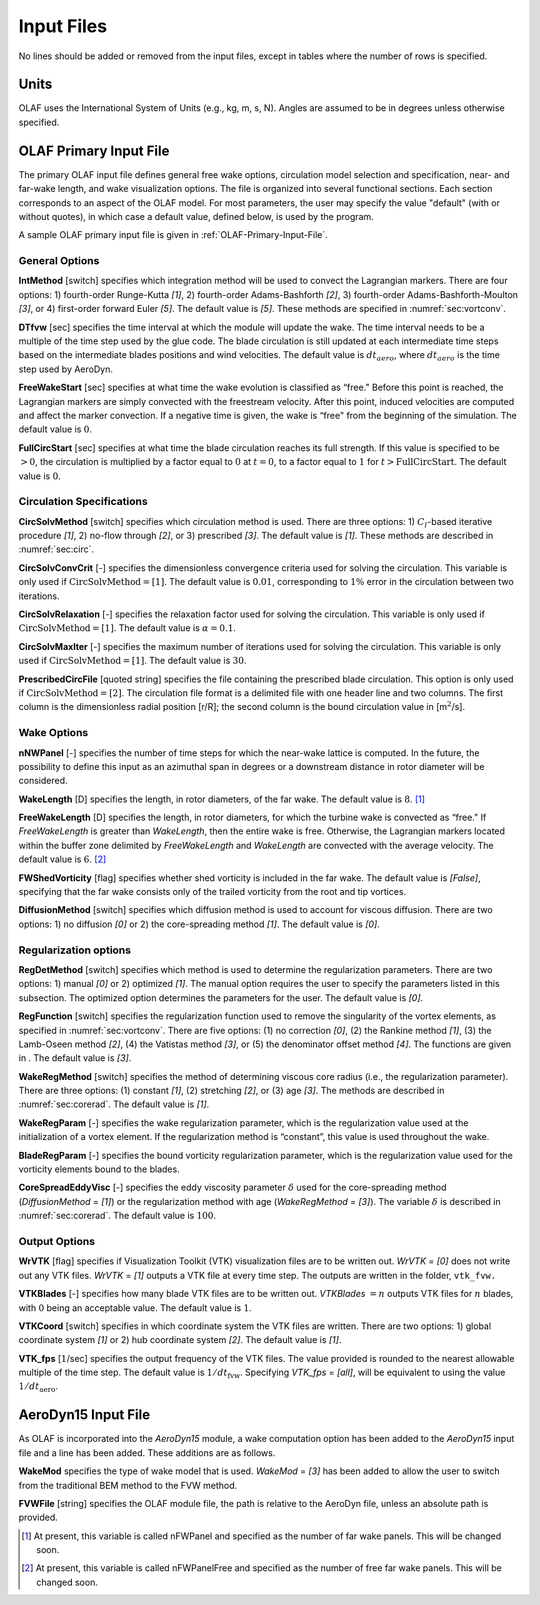 .. _Input-files:

Input Files
===========

No lines should be added or removed from the input files, except in tables where
the number of rows is specified.

Units
-----

OLAF uses the International System of Units (e.g., kg, m, s, N). Angles are
assumed to be in degrees unless otherwise specified.

OLAF Primary Input File
-----------------------

The primary OLAF input file defines general free wake options, circulation model
selection and specification, near- and far-wake length, and wake visualization
options. The file is organized into several functional sections. Each section
corresponds to an aspect of the OLAF model. For most parameters, the user may
specify the value "default" (with or without quotes), in which case a default
value, defined below, is used by the program.

A sample OLAF primary input file is given in :ref:`OLAF-Primary-Input-File`.

General Options
~~~~~~~~~~~~~~~

**IntMethod** [switch] specifies which integration method will be used to
convect the Lagrangian markers. There are four options: 1) fourth-order
Runge-Kutta *[1]*, 2) fourth-order Adams-Bashforth *[2]*, 3) fourth-order
Adams-Bashforth-Moulton *[3]*, or 4) first-order forward Euler *[5]*. The
default value is *[5]*. These methods are specified in :numref:`sec:vortconv`.

**DTfvw** [sec] specifies the time interval at which the module will update the
wake. The time interval needs to be a multiple of the time step used by the glue
code. The blade circulation is still updated at each intermediate time steps
based on the intermediate blades positions and wind velocities. The default
value is :math:`dt_{aero}`, where :math:`dt_{aero}` is the time step used by
AeroDyn.

**FreeWakeStart** [sec] specifies at what time the wake evolution is classified
as “free." Before this point is reached, the Lagrangian markers are simply
convected with the freestream velocity. After this point, induced velocities are
computed and affect the marker convection. If a negative time is given, the wake
is “free" from the beginning of the simulation.  The default value is :math:`0`.

**FullCircStart** [sec] specifies at what time the blade circulation reaches its
full strength. If this value is specified to be :math:`>0`, the circulation is
multiplied by a factor equal to :math:`0` at :math:`t=0`, to a factor equal to
:math:`1` for :math:`t>\textit{FullCircStart}`. The default value is :math:`0`.

Circulation Specifications
~~~~~~~~~~~~~~~~~~~~~~~~~~

**CircSolvMethod** [switch] specifies which circulation method is used. There
are three options: 1) :math:`C_l`-based iterative procedure *[1]*, 2) no-flow
through *[2]*, or 3) prescribed *[3]*. The default value is *[1]*. These methods
are described in :numref:`sec:circ`.

**CircSolvConvCrit** [-] specifies the dimensionless convergence criteria used
for solving the circulation. This variable is only used if
:math:`\textit{CircSolvMethod} = \textit{[1]}`. The default value is
:math:`0.01`, corresponding to :math:`1\%` error in the circulation between two
iterations.

**CircSolvRelaxation** [-] specifies the relaxation factor used for solving the
circulation.  This variable is only used if :math:`\textit{CircSolvMethod} =
\textit{[1]}`. The default value is :math:`\alpha=0.1`.

**CircSolvMaxIter** [-] specifies the maximum number of iterations used for
solving the circulation. This variable is only used if
:math:`\textit{CircSolvMethod} = \textit{[1]}`. The default value is :math:`30`.

**PrescribedCircFile** [quoted string] specifies the file containing the
prescribed blade circulation. This option is only used if
:math:`\textit{CircSolvMethod} = \textit{[2]}`.  The circulation file format is
a delimited file with one header line and two columns. The first column is the
dimensionless radial position [r/R]; the second column is the bound circulation
value in [m\ :math:`^2`/s].

Wake Options
~~~~~~~~~~~~

**nNWPanel** [-] specifies the number of time steps for which the near-wake
lattice is computed. In the future, the possibility to define this input as an
azimuthal span in degrees or a downstream distance in rotor diameter will be
considered.

**WakeLength** [D] specifies the length, in rotor diameters, of the far wake.
The default value is :math:`8`. [1]_

**FreeWakeLength** [D] specifies the length, in rotor diameters, for which the
turbine wake is convected as “free." If *FreeWakeLength* is greater than
*WakeLength*, then the entire wake is free. Otherwise, the Lagrangian markers
located within the buffer zone delimited by *FreeWakeLength* and *WakeLength*
are convected with the average velocity. The default value is :math:`6`. [2]_

**FWShedVorticity** [flag] specifies whether shed vorticity is included in the
far wake. The default value is *[False]*, specifying that the far wake consists
only of the trailed vorticity from the root and tip vortices.

**DiffusionMethod** [switch] specifies which diffusion method is used to account
for viscous diffusion. There are two options: 1) no diffusion *[0]* or 2) the
core-spreading method *[1]*. The default value is *[0]*.

Regularization options
~~~~~~~~~~~~~~~~~~~~~~

**RegDetMethod** [switch] specifies which method is used to determine the
regularization parameters. There are two options: 1) manual *[0]* or 2)
optimized *[1]*. The manual option requires the user to specify the parameters
listed in this subsection. The optimized option determines the parameters for
the user.  The default value is *[0]*.

**RegFunction** [switch] specifies the regularization function used to remove
the singularity of the vortex elements, as specified in
:numref:`sec:vortconv`. There are five options: (1) no correction *[0]*,
(2) the Rankine method *[1]*, (3) the Lamb-Oseen method *[2]*, (4) the Vatistas
method *[3]*, or (5) the denominator offset method *[4]*. The functions are
given in . The default value is *[3]*.

**WakeRegMethod** [switch] specifies the method of determining viscous core radius (i.e., the
regularization parameter). There are three options: (1) constant *[1]*, (2)
stretching *[2]*, or (3) age *[3]*. The methods are described in
:numref:`sec:corerad`. The default
value is *[1]*.

**WakeRegParam** [-] specifies the wake regularization parameter, which is the
regularization value used at the initialization of a vortex element. If the
regularization method is “constant”, this value is used throughout the wake.

**BladeRegParam** [-] specifies the bound vorticity regularization parameter,
which is the regularization value used for the vorticity elements bound to the
blades.

**CoreSpreadEddyVisc** [-] specifies the eddy viscosity parameter :math:`\delta`
used for the core-spreading method (*DiffusionMethod* = *[1]*) or the
regularization method with age (*WakeRegMethod* = *[3]*). The variable
:math:`\delta` is described in :numref:`sec:corerad`. The default value is :math:`100`.

Output Options
~~~~~~~~~~~~~~

**WrVTK** [flag] specifies if Visualization Toolkit (VTK) visualization files
are to be written out. *WrVTK* = *[0]* does not write out any VTK files. *WrVTK*
= *[1]* outputs a VTK file at every time step. The outputs are written in the
folder, ``vtk_fvw.``

**VTKBlades** [-] specifies how many blade VTK files are to be written out.
*VTKBlades* :math:`= n` outputs VTK files for :math:`n` blades, with :math:`0`
being an acceptable value. The default value is :math:`1`.

**VTKCoord** [switch] specifies in which coordinate system the VTK files are
written.  There are two options: 1) global coordinate system *[1]* or 2) hub
coordinate system *[2]*. The default value is *[1]*.

**VTK_fps** [:math:`1`/sec] specifies the output frequency of the VTK files. The
value provided is rounded to the nearest allowable multiple of the time step.
The default value is :math:`1/dt_\text{fvw}`. Specifying *VTK_fps* = *[all]*,
will be equivalent to using the value :math:`1/dt_\text{aero}`.

AeroDyn15 Input File
--------------------

As OLAF is incorporated into the *AeroDyn15* module, a wake computation option
has been added to the *AeroDyn15* input file and a line has been added. These
additions are as follows.

**WakeMod** specifies the type of wake model that is used. *WakeMod* = *[3]* has
been added to allow the user to switch from the traditional BEM method to the
FVW method.

**FVWFile** [string] specifies the OLAF module file, the path is relative to the
AeroDyn file, unless an absolute path is provided.

.. [1]
   At present, this variable is called nFWPanel and specified as the number of far
   wake panels. This will be changed soon.

.. [2]
   At present, this variable is called nFWPanelFree and specified as the number of
   free far wake panels. This will be changed soon.
